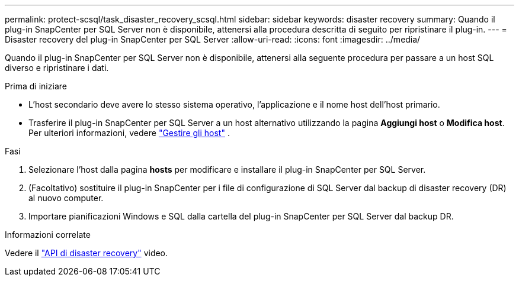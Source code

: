 ---
permalink: protect-scsql/task_disaster_recovery_scsql.html 
sidebar: sidebar 
keywords: disaster recovery 
summary: Quando il plug-in SnapCenter per SQL Server non è disponibile, attenersi alla procedura descritta di seguito per ripristinare il plug-in. 
---
= Disaster recovery del plug-in SnapCenter per SQL Server
:allow-uri-read: 
:icons: font
:imagesdir: ../media/


[role="lead"]
Quando il plug-in SnapCenter per SQL Server non è disponibile, attenersi alla seguente procedura per passare a un host SQL diverso e ripristinare i dati.

.Prima di iniziare
* L'host secondario deve avere lo stesso sistema operativo, l'applicazione e il nome host dell'host primario.
* Trasferire il plug-in SnapCenter per SQL Server a un host alternativo utilizzando la pagina *Aggiungi host* o *Modifica host*. Per ulteriori informazioni, vedere link:https://docs.netapp.com/us-en/snapcenter/admin/concept_manage_hosts.html["Gestire gli host"] .


.Fasi
. Selezionare l'host dalla pagina *hosts* per modificare e installare il plug-in SnapCenter per SQL Server.
. (Facoltativo) sostituire il plug-in SnapCenter per i file di configurazione di SQL Server dal backup di disaster recovery (DR) al nuovo computer.
. Importare pianificazioni Windows e SQL dalla cartella del plug-in SnapCenter per SQL Server dal backup DR.


.Informazioni correlate
Vedere il link:https://www.youtube.com/watch?v=_8NG-tTGy8k&list=PLdXI3bZJEw7nofM6lN44eOe4aOSoryckg["API di disaster recovery"^] video.
